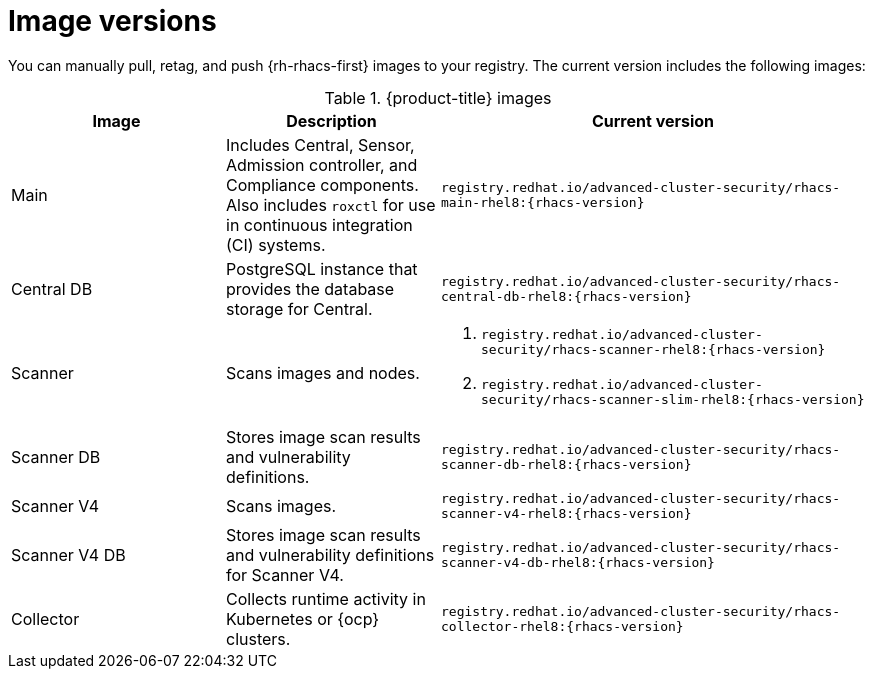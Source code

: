// Module included in the following assemblies:
//
// * configuration/enable-offline-mode.adoc
// * release-notes/<version>-release-notes.adoc
//
:_mod-docs-content-type: REFERENCE
[id="image-versions_{context}"]
= Image versions

You can manually pull, retag, and push {rh-rhacs-first} images to your registry. The current version includes the following images:

.{product-title} images
[%header,cols="1,1,2"]
|===
|Image |Description |Current version

|Main
|Includes Central, Sensor, Admission controller, and Compliance components. Also includes `roxctl` for use in continuous integration (CI) systems.
a|`registry.redhat.io/advanced-cluster-security/rhacs-main-rhel8:{rhacs-version}`

|Central DB
|PostgreSQL instance that provides the database storage for Central.
a|`registry.redhat.io/advanced-cluster-security/rhacs-central-db-rhel8:{rhacs-version}`

|Scanner
|Scans images and nodes.
a|. `registry.redhat.io/advanced-cluster-security/rhacs-scanner-rhel8:{rhacs-version}`
. `registry.redhat.io/advanced-cluster-security/rhacs-scanner-slim-rhel8:{rhacs-version}`

|Scanner DB
|Stores image scan results and vulnerability definitions.
a|`registry.redhat.io/advanced-cluster-security/rhacs-scanner-db-rhel8:{rhacs-version}`

|Scanner V4
|Scans images.
a|`registry.redhat.io/advanced-cluster-security/rhacs-scanner-v4-rhel8:{rhacs-version}`

|Scanner V4 DB
|Stores image scan results and vulnerability definitions for Scanner V4.
a|`registry.redhat.io/advanced-cluster-security/rhacs-scanner-v4-db-rhel8:{rhacs-version}`

|Collector
|Collects runtime activity in Kubernetes or {ocp} clusters.
a| `registry.redhat.io/advanced-cluster-security/rhacs-collector-rhel8:{rhacs-version}`

|===
